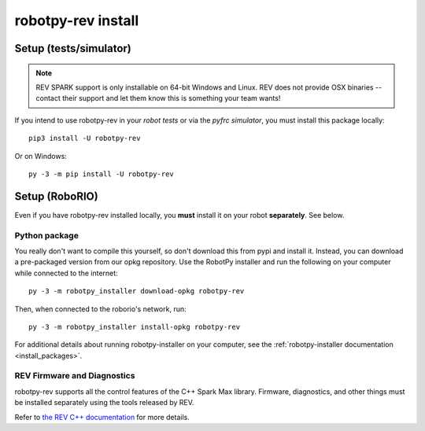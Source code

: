 .. _install_rev:

robotpy-rev install
====================

Setup (tests/simulator)
-----------------------

.. note:: REV SPARK support is only installable on 64-bit Windows and Linux. REV
          does not provide OSX binaries -- contact their support and let them
          know this is something your team wants!

If you intend to use robotpy-rev in your *robot tests* or via the *pyfrc
simulator*, you must install this package locally::

    pip3 install -U robotpy-rev

Or on Windows::
    
    py -3 -m pip install -U robotpy-rev

Setup (RoboRIO)
---------------

Even if you have robotpy-rev installed locally, you **must** install it on your
robot **separately**. See below.

Python package
~~~~~~~~~~~~~~

You really don't want to compile this yourself, so don't download this from pypi
and install it. Instead, you can download a pre-packaged version from our opkg
repository. Use the RobotPy installer and run the following on your computer
while connected to the internet::

  py -3 -m robotpy_installer download-opkg robotpy-rev

Then, when connected to the roborio's network, run::

  py -3 -m robotpy_installer install-opkg robotpy-rev

For additional details about running robotpy-installer on your computer, see
the :ref:`robotpy-installer documentation <install_packages>`.

REV Firmware and Diagnostics
~~~~~~~~~~~~~~~~~~~~~~~~~~~~

robotpy-rev supports all the control features of 
the C++ Spark Max library. Firmware, diagnostics, and other things
must be installed separately using the tools released by REV.

Refer to `the REV C++ documentation <https://www.revrobotics.com/content/sw/max/sw-docs/cpp/index.html>`_
for more details.
